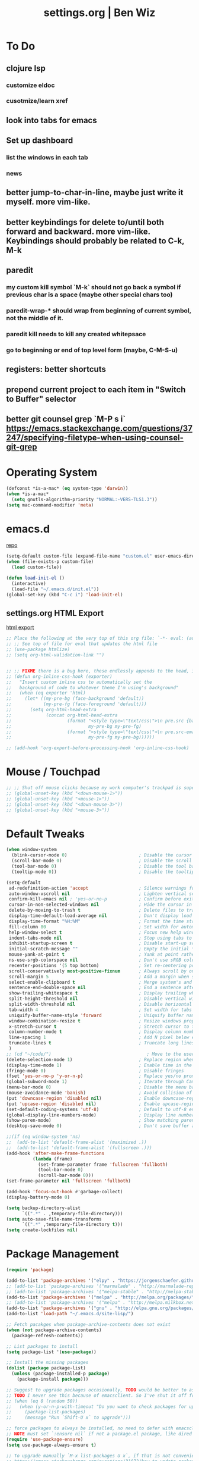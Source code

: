 #+TITLE: settings.org | Ben Wiz
* To Do
** clojure lsp
*** customize eldoc
*** cusotmize/learn xref
** look into tabs for emacs
** Set up dashboard
*** list the windows in each tab
*** news
** better jump-to-char-in-line, maybe just write it myself. more vim-like.
** better keybindings for delete to/until both forward and backward. more vim-like. Keybindings should probably be related to C-k, M-k
** paredit
*** my custom kill symbol `M-k` should not go back a symbol if previous char is a space (maybe other special chars too)
*** paredit-wrap-* should wrap from beginning of current symbol, not the middle of it.
*** paredit kill needs to kill any created whitepsace
*** go to beginning or end of top level form (maybe, C-M-S-u)
** registers: better shortcuts
** prepend current project to each item in "Switch to Buffer" selector
** better git counsel grep `M-P s i` https://emacs.stackexchange.com/questions/37247/specifying-filetype-when-using-counsel-git-grep
* Operating System
#+BEGIN_SRC emacs-lisp
(defconst *is-a-mac* (eq system-type 'darwin))
(when *is-a-mac*
  (setq gnutls-algorithm-priority "NORMAL:-VERS-TLS1.3"))
(setq mac-command-modifier 'meta)
#+END_SRC
* emacs.d
[[https://github.com/benwiz/emacs.d][repo]]
#+BEGIN_SRC emacs-lisp
  (setq-default custom-file (expand-file-name "custom.el" user-emacs-directory))
  (when (file-exists-p custom-file)
    (load custom-file))

  (defun load-init-el ()
    (interactive)
    (load-file "~/.emacs.d/init.el"))
  (global-set-key (kbd "C-c i") 'load-init-el)
#+END_SRC
** settings.org HTML Export
[[https://benwiz.com/emacs][html export]]
#+BEGIN_SRC emacs-lisp
  ;; Place the following at the very top of this org file: `-*- eval: (add-hook 'after-save-hook 'org-html-export-to-html t t); -*-`
  ;; ;; See top of file for eval that updates the html file
  ;; (use-package htmlize)
  ;; (setq org-html-validation-link "")


  ;; ;; FIXME there is a bug here, these endlessly appends to the head, it need to not do this forever
  ;; (defun org-inline-css-hook (exporter)
  ;;   "Insert custom inline css to automatically set the
  ;;   background of code to whatever theme I'm using's background"
  ;;   (when (eq exporter 'html)
  ;;     (let* ((my-pre-bg (face-background 'default))
  ;;            (my-pre-fg (face-foreground 'default)))
  ;;       (setq org-html-head-extra
  ;;             (concat org-html-head-extra
  ;;                     (format "<style type=\"text/css\">\n pre.src {background-color: %s; color: %s;}</style>\n"
  ;;                             my-pre-bg my-pre-fg)
  ;;                     (format "<style type=\"text/css\">\n pre.src-emacs-lisp:before {background-color: %s; color: %s;}</style>\n"
  ;;                             my-pre-fg my-pre-bg))))))

  ;; (add-hook 'org-export-before-processing-hook 'org-inline-css-hook)
#+END_SRC
* Mouse / Touchpad
  #+begin_src emacs-lisp
    ;; ;; Shut off mouse clicks because my work computer's trackpad is super annoying, resizing windows with mouse still works
    ;; (global-unset-key (kbd "<down-mouse-1>"))
    ;; (global-unset-key (kbd "<mouse-1>"))
    ;; (global-unset-key (kbd "<down-mouse-3>"))
    ;; (global-unset-key (kbd "<mouse-3>"))
  #+end_src
* Default Tweaks
#+BEGIN_SRC emacs-lisp
  (when window-system
    (blink-cursor-mode 0)                           ; Disable the cursor blinking
    (scroll-bar-mode 0)                             ; Disable the scroll bar
    (tool-bar-mode 0)                               ; Disable the tool bar
    (tooltip-mode 0))                               ; Disable the tooltips

  (setq-default
   ad-redefinition-action 'accept                   ; Silence warnings for redefinition
   auto-window-vscroll nil                          ; Lighten vertical scroll
   confirm-kill-emacs nil ; 'yes-or-no-p            ; Confirm before exiting Emacs
   cursor-in-non-selected-windows nil               ; Hide the cursor in inactive windows
   delete-by-moving-to-trash t                      ; Delete files to trash
   display-time-default-load-average nil            ; Don't display load average
   display-time-format "%H:%M"                      ; Format the time string
   fill-column 80                                   ; Set width for automatic line breaks
   help-window-select t                             ; Focus new help windows when opened
   indent-tabs-mode nil                             ; Stop using tabs to indent
   inhibit-startup-screen t                         ; Disable start-up screen
   initial-scratch-message ""                       ; Empty the initial *scratch* buffer
   mouse-yank-at-point t                            ; Yank at point rather than pointer
   ns-use-srgb-colorspace nil                       ; Don't use sRGB colors
   recenter-positions '(5 top bottom)               ; Set re-centering positions
   scroll-conservatively most-positive-fixnum       ; Always scroll by one line
   scroll-margin 5                                  ; Add a margin when scrolling vertically
   select-enable-clipboard t                        ; Merge system's and Emacs' clipboard
   sentence-end-double-space nil                    ; End a sentence after a dot and a space
   show-trailing-whitespace t                       ; Display trailing whitespaces
   split-height-threshold nil                       ; Disable vertical window splitting
   split-width-threshold nil                        ; Disable horizontal window splitting
   tab-width 4                                      ; Set width for tabs
   uniquify-buffer-name-style 'forward              ; Uniquify buffer names
   window-combination-resize t                      ; Resize windows proportionally
   x-stretch-cursor t                               ; Stretch cursor to the glyph width
   column-number-mode t                             ; Display column numbers
   line-spacing 1                                   ; Add N pixel below each line
   truncate-lines t                                 ; Truncate long lines
   )
  ;; (cd "~/code/")                                    ; Move to the user directory
  (delete-selection-mode 1)                         ; Replace region when inserting text
  (display-time-mode 1)                             ; Enable time in the mode-line
  (fringe-mode 0)                                   ; Disable fringes
  (fset 'yes-or-no-p 'y-or-n-p)                     ; Replace yes/no prompts with y/n
  (global-subword-mode 1)                           ; Iterate through CamelCase words
  (menu-bar-mode 0)                                 ; Disable the menu bar
  (mouse-avoidance-mode 'banish)                    ; Avoid collision of mouse with point
  (put 'downcase-region 'disabled nil)              ; Enable downcase-region
  (put 'upcase-region 'disabled nil)                ; Enable upcase-region
  (set-default-coding-systems 'utf-8)               ; Default to utf-8 encodingo
  (global-display-line-numbers-mode)                ; Display line numbers
  (show-paren-mode)                                 ; Show matching parenthesis
  (desktop-save-mode 0)                             ; Don't save buffer and window state

  ;;(if (eq window-system 'ns)
  ;;  (add-to-list 'default-frame-alist '(maximized .))
  ;;  (add-to-list 'default-frame-alist '(fullscreen .)))
  (add-hook 'after-make-frame-functions
            (lambda (frame)
              (set-frame-parameter frame 'fullscreen 'fullboth)
              (tool-bar-mode 0)
              (scroll-bar-mode 0)))
  (set-frame-parameter nil 'fullscreen 'fullboth)

  (add-hook 'focus-out-hook #'garbage-collect)
  (display-battery-mode 0)

  (setq backup-directory-alist
        `((".*" . ,temporary-file-directory)))
  (setq auto-save-file-name-transforms
        `((".*" ,temporary-file-directory t)))
  (setq create-lockfiles nil)
#+END_SRC
* Package Management
#+BEGIN_SRC emacs-lisp
  (require 'package)

  (add-to-list 'package-archives '("elpy" . "https://jorgenschaefer.github.io/packages/") t)
  ;; (add-to-list 'package-archives '("marmalade" . "http://marmalade-repo.org/packages/") t)
  ;; (add-to-list 'package-archives '("melpa-stable" . "http://melpa-stable.milkbox.net/packages/") t)
  (add-to-list 'package-archives '("melpa" . "http://melpa.org/packages/") t)
  ;; (add-to-list 'package-archives '("melpa" . "http://melpa.milkbox.net/packages/") t)
  (add-to-list 'package-archives '("gnu" . "http://elpa.gnu.org/packages/") t)
  (add-to-list 'load-path "~/.emacs.d/site-lisp/")

  ;; Fetch pacakges when package-archive-contents does not exist
  (when (not package-archive-contents)
    (package-refresh-contents))

  ;; List packages to install
  (setq package-list '(use-package))

  ;; Install the missing packages
  (dolist (package package-list)
    (unless (package-installed-p package)
      (package-install package)))

  ;; Suggest to upgrade packages occasionally, TODO would be better to ask the first time emacs is opened each month
  ;; TODO I never see this because of emacsclient. So I've shut it off for now.
  ;; (when (eq 0 (random 50))
  ;;   (when (y-or-n-p-with-timeout "Do you want to check packages for upgrades? " 6 nil)
  ;;     (package-list-packages)
  ;;     (message "Run `Shift-U x` to upgrade")))

  ;; force packages to always be installed, no need to defer with emacsclient, I think
  ;; NOTE must set `:ensure nil` if not a package.el package, like dired
  (require 'use-package-ensure)
  (setq use-package-always-ensure t)

  ;; To upgrade manually `M-x list-packages U x`, if that is not convenient check below stackoverflow post for some helper functions
  ;; https://emacs.stackexchange.com/questions/31872/how-to-update-packages-installed-with-use-package
  ;; Alternatively use auto-package-update but that caused surprise issues in the past when upgrading blindly

  (use-package gnu-elpa-keyring-update)
#+END_SRC
* Startup
#+BEGIN_SRC emacs-lisp
  (setq desktop-load-locked-desktop t
        desktop-restore-forces-onscreen nil)

  (defun jbw/after-make-frame (frame)
    "Frame startup."
    (interactive)
    (with-selected-frame frame
      (desktop-read)))

  (defun jbw/delete-frame (frame)
    "Frame shutdown."
    (interactive)
    (with-selected-frame frame
      (desktop-save desktop-dirname)))

  (defun jbw/desktop-after-read-hook ()
    "Desktop read hook."
    (interactive)
    (when (string= "light" (f-read ".theme" 'utf-8))
      (toggle-theme)))

  ;; Decided I didn't like all the windows re-opening because I always had to confirm unsafe vars. If I every resolve that with emacs daemon I'd go back to the desktop loading.
  ;; (add-to-list 'after-make-frame-functions #'jbw/after-make-frame)
  ;; (add-to-list 'delete-frame-functions #'jbw/delete-frame)
  ;; (add-hook 'desktop-after-read-hook 'jbw/desktop-after-read-hook) ;; I had a note here before about something not working, trying to execute too soon.
#+END_SRC
* Theme, Modeline, and Tabs
#+BEGIN_SRC emacs-lisp
  (if *is-a-mac*
      (add-to-list 'custom-theme-load-path "/Users/benwiz/.emacs.d/themes")
    (add-to-list 'custom-theme-load-path "/home/benwiz/.emacs.d/themes"))

  ;; Try to speed up font lock, I have identified it using the profiler as the major bottleneck in my lag
  (setq jit-lock-stealth-time 16
        ;; jit-lock-defer-time nil
        ;; jit-lock-defer-contextually t ;; this is something to look into, I copied the `t` from the wiki but it isn't the default
        ;; jit-lock-stealth-nice 0.5
        )
  (setq-default font-lock-multiline 'undecided)

  ;; Underline/highlight selected line
  (global-hl-line-mode 1)

  ;; Light theme. I like the default theme more than any other light theme I found.
  ;; The following are global customizations I intend to apply to the default theme. There could be a more constrained way which would be better.
  ;; TODO need to set this following gray font, it is too light currently (make sure to be in light theme when reading this)
  (set-face-attribute 'default nil :family "Ubuntu Mono" :height 135)
  (set-face-attribute 'hl-line nil :background "#e3ffe3")
  (set-face-attribute 'region nil :background "#E4E4E4")
  (set-face-attribute 'font-lock-comment-delimiter-face nil :slant 'italic)
  (set-face-attribute 'font-lock-comment-face nil :slant 'italic)
  (set-face-attribute 'font-lock-constant-face nil :foreground "#255814") ;; Forest Green is default; DarkGreen is good; hex is darker forest green
  (set-face-attribute 'font-lock-type-face nil :foreground "#006060") ;; DarkCyan (#008b8b) is default, hex is darker version
  (set-face-attribute 'trailing-whitespace nil :background "#e0eeff")
  ;; TODO better isearch colors for light theme

  ;; Dark theme
  (defun load-spolsky ()
    "Load Spolsky."
    (load-theme 'spolsky t)
    (let ((custom--inhibit-theme-enable nil)) ;; https://emacs.stackexchange.com/questions/48365/custom-theme-set-faces-does-not-work-in-emacs-27
      (custom-theme-set-faces
       'spolsky
       `(default ((t (:foreground "#F2F2F2" :background "#161A1F"))))
       `(hl-line ((t (:background "#222e3a" :underline nil :overline nil)))) ;; 7b96b1
       `(font-lock-comment-delimiter-face ((t (:foreground "#8C8C8C" :slant italic))))
       `(font-lock-comment-face ((t (:foreground "#8C8C8C" :slant italic))))
       `(trailing-whitespace ((t (:background "#5a708c"))))
       `(lsp-face-highlight-textual ((t (:background "#353535")))) ;; "#323E30" ;; "#555" is same as selection color, the other one is half way between hl-line and trailing-whitespace
       `(org-level-4 ((t (:foreground "#EEEEBF"))))
       `(isearch ((t (:foreground "#222222" :background "#b5ff80")))) ;; selected isearch results TODO cursor picks up background color and becomes very ugly
       `(lazy-highlight ((t (:foreground "#222222" :background "#FF80F4")))) ;; other isearch results
       ))
    )

  ;; Start in spolsky
  (add-hook 'after-make-frame-functions (lambda (frame) (load-spolsky)))
  (load-spolsky)

  ;; Toggle themes
  (defun toggle-theme ()
    "Toggle Spolsky theme on and off."
    (interactive)
    (if (member 'spolsky custom-enabled-themes)
        (progn
          (f-write-text "light" 'utf-8 "~/.theme")
          (disable-theme 'spolsky))
      (progn
        (f-write-text "dark" 'utf-8 "~/.theme")
        (load-spolsky) ;; (enable-theme 'spolsky) ;; This should work (and did work I think) because spolsky has been loaded before
        )))
  (global-unset-key (kbd "<f10>"))
  (global-set-key (kbd "<f10>") 'toggle-theme)

  ;; Modeline
  (use-package all-the-icons)
  (use-package doom-modeline
    ;; NOTE Must run `M-x all-the-icons-install-fonts` to install icons
    ;; https://github.com/seagle0128/doom-modeline#customize
    :hook (window-setup . doom-modeline-mode) ;; (after-init . doom-modeline-mode)
    :config
    (setq doom-modeline-minor-modes nil)
    (setq doom-modeline-buffer-state-icon t)
    (setq doom-modeline-buffer-encoding nil)
    (setq doom-modeline-vcs-max-length 20)
    ;; (setq doom-modeline-persp-name t)
    ;; (setq doom-modeline-display-default-persp-name t)
    (setq doom-modeline-env-version t)
    )

  ;; (use-package pomodoro
  ;;   :config
  ;;   (defun pomodoro-add-to-mode-line* ()
  ;;     "My version of pomodoro-add-to-mode-line"
  ;;     (if (not (member '(pomodoro-mode-line-string pomodoro-mode-line-string) mode-line-format))
  ;;         (setq-default mode-line-format (cons '(pomodoro-mode-line-string pomodoro-mode-line-string) mode-line-format)))
  ;;     ;; For development, removing it from list is helpful
  ;;     ;; (setq-default mode-line-format (remove '(pomodoro-mode-line-string pomodoro-mode-line-string) mode-line-format))
  ;;     )
  ;;   (pomodoro-add-to-mode-line*)
  ;;   )

  ;; (use-package redtick)

  ;; Tabs
  ;; TODO create the tabs programatically
  (setq tab-bar-new-tab-choice "*scratch*"
        tab-bar-show nil
        ;; desktop-auto-save-timeout nil
        ;; desktop-save 'ask-if-new
        ;; desktop-dirname "./"
        ;; desktop-path (list desktop-dirname)
        ;; desktop-load-locked-desktop 'ask
        ;; desktop-restore-forces-onscreen nil
        )
  ;; (add-hook 'desktop-after-read-hook
  ;;           (lambda ()
  ;;             (frameset-restore
  ;;              desktop-saved-frameset
  ;;              :reuse-frames (eq desktop-restore-reuses-frames t)
  ;;              :cleanup-frames (not (eq desktop-restore-reuses-frames 'keep))
  ;;              :force-display desktop-restore-in-current-display
  ;;              :force-onscreen desktop-restore-forces-onscreen)))
  (defun current-tab-name ()
    (alist-get 'name (tab-bar--current-tab)))

#+END_SRC
* Tools and Bindings (not text editing related, check  File Type > All)
** Env Vars
#+BEGIN_SRC emacs-lisp
  (if (file-exists-p "~/.emacs.d/emacs.env")
      (use-package load-env-vars
        :init
        (load-env-vars "~/.emacs.d/emacs.env")))

  (use-package exec-path-from-shell
    :config
    (exec-path-from-shell-initialize))
#+END_SRC
** Built-in Packages
#+BEGIN_SRC emacs-lisp
  (require 'misc)

  (global-unset-key (kbd "C-z"))
  (global-unset-key (kbd "M-l"))
  (global-unset-key (kbd "M-u"))
  (global-unset-key (kbd "C-i"))
  (global-unset-key (kbd "C-x C-x"))
  (global-unset-key (kbd "C-x C-l"))
  (global-unset-key (kbd "C-x C-u"))

  (defun my-kill-this-buffer ()
    "Kill current buffer. Built in kill-this-buffer is meant to be used from GUI menu bar, according to some reddit post."
    (interactive)
    (kill-buffer (current-buffer)))

  (global-set-key (kbd "C-x k") 'my-kill-this-buffer) ;; Don't ask which buffer, just do it
  (global-set-key (kbd "C-x C-x") 'mode-line-other-buffer)
  (global-set-key (kbd "C-c t l") 'toggle-truncate-lines)
  (global-set-key (kbd "C-c o") 'other-frame)
  (global-set-key (kbd "C-M-z") 'zap-up-to-char)
  (global-set-key (kbd "C-c n") 'narrow-to-defun)
  (global-set-key (kbd "C-c w") 'widen)
  (global-set-key (kbd "C-l") (lambda ()
                                (interactive)
                                (recenter-top-bottom (round (* 0.37 (window-height))))))

  (use-package dired
    :ensure nil ;; dired is not package.el
    :config
    (setq dired-omit-files "^.~$")

    ;; dired - reuse current buffer by pressing 'a'
    ;; (put 'dired-find-alternate-file 'disabled nil)

    ;; always delete and copy recursively
    (setq dired-recursive-deletes 'always)
    (setq dired-recursive-copies 'always)

    (require 'dired-x)
    (add-hook 'dired-mode-hook 'dired-omit-mode))

  ;; no lines in docview (actually i think it is off by default, the number is from something else) (pdf viewer)
  ;; (add-hook 'doc-view-minor-mode-hook (lambda () (linum-mode 0)))
#+END_SRC
** Local Packages
#+BEGIN_SRC emacs-lisp
  (when (and (file-directory-p "~/code/bela-mode.el/")
             (file-directory-p "~/code/Bela/scripts/"))
    (use-package bela-mode
      :load-path "~/code/bela-mode.el"
      :init (setq bela-scripts-dir "~/code/Bela/scripts/")))

#+END_SRC
** Git
 #+BEGIN_SRC emacs-lisp
   (defun jbw/git-commit-setup ()
     ;; (message (concat "AA 2:" (last (substring (shell-command-to-string "basename `git rev-parse --show-toplevel`") 0 -1))))
     ;; TODO limit to only master-at-arms2
     (insert
      (concat
       (nth 0 (split-string
               (shell-command-to-string
                "git diff --name-only --cached")
               "/"))
       ": ")))

   (use-package magit
     ;; :init
     ;; (add-hook 'git-commit-setup-hook 'jbw/git-commit-setup)
     :config
     (setq magit-display-buffer-function #'magit-display-buffer-same-window-except-diff-v1))

   (use-package git-link
     :config
     (global-set-key (kbd "C-c g l") 'git-link))

   (use-package switch-buffer-functions) ;; although this is not explicitly git, my only use case currently is diff-hl
   (use-package diff-hl
     :after (switch-buffer-functions)
     :config
     ;; do not use diff-hl-flydiff-mode for fear of speed issues
     (diff-hl-margin-mode)
     (add-hook 'switch-buffer-functions (lambda (prev curr) (diff-hl-update))) ;; update diff when switching buffers
     (global-diff-hl-mode))
 #+END_SRC
** Misc. Packages
#+BEGIN_SRC emacs-lisp
  (use-package restart-emacs)
  (use-package dictionary)
  (use-package wgrep) ;; edit file in grep buffer
  ;; (use-package itail) ;; tail file within emacs

  (use-package scratch
    :bind (("C-c s" . scratch)))

  (use-package fic-mode
    :init
    (defface fic-face
      '((((class color))
         (:foreground "orange" :weight bold :slant italic))
        (t (:weight bold :slant italic)))
      "Face to fontify FIXME/TODO words"
      :group 'fic-mode)
    :config
    (setq fic-highlighted-words '("FIXME" "TODO" "BUG" "NOTE"))
    (add-hook 'prog-mode-hook 'fic-mode))

  (use-package undo-tree
    :config
    (global-undo-tree-mode)
    (setq undo-tree-history-directory-alist '(("." . "~/.emacs.d/undo")))
    ;; persisting undo-tree history was really really slow, like absurdly slow, so stop persisting until I sort that out
    (setq undo-tree-auto-save-history nil))

  ;; (use-package restclient
  ;;   :mode ("\\.http\\'" . restclient-mode))

  ;; (use-package free-keys
  ;;   :bind ("C-h C-k" . 'free-keys))

  ;; (use-package dashboard
  ;;     ;; https://github.com/emacs-dashboard/emacs-dashboard ;
  ;;     :ensure t
  ;;     :init
  ;;     ;; Banner and title and footer
  ;;     (setq dashboard-banner-logo-title "Welcome to Emacs Dashboard"
  ;;           dashboard-startup-banner 2 ;; 'official, 'logo, 1, 2, 3, or a path to img
  ;;           dashboard-center-content nil
  ;;           dashboard-show-shortcuts t
  ;;           dashboard-set-navigator t ;; Idk what this does, I think it isn't working
  ;;           dashboard-set-init-info t
  ;;           ;; dashboard-init-info "This is an init message!" ;; Customize init-info
  ;;           dashboard-set-footer t
  ;;           ;; dashboard-footer-messages '("Dashboard is pretty cool!") ;; Customize footer messages
  ;;           )
  ;;     ;; Widgets
  ;;     (setq dashboard-items '((recents  . 5)
  ;;                             (bookmarks . 5)
  ;;                             (projects . 5)
  ;;                             (agenda . 5)
  ;;                             (registers . 5))
  ;;           dashboard-set-heading-icons nil
  ;;           dashboard-set-file-icons nil)
  ;;     :config
  ;;     (dashboard-setup-startup-hook)
  ;;     ;; Custom widget
  ;;     ;; Ideas: weather, widget dedicated to each of my projects, news
  ;;     (defun dashboard-insert-custom (list-size)
  ;;       (insert "Custom text"))
  ;;     (add-to-list 'dashboard-item-generators '(custom . dashboard-insert-custom))
  ;;     (add-to-list 'dashboard-items '(custom) t)
  ;;     (defun dashboard ()
  ;;       "Open dashboard."
  ;;       (interactive)
  ;;       (switch-to-buffer "*dashboard*")
  ;;       (dashboard-refresh-buffer)))
#+END_SRC
** EXWM - in case I ever return to it, do not delete!
startx ~/.emacs.d/exwm_initrc -- /usr/bin/Xephyr :4 -screen 1885x1016 -dpi 96
#+BEGIN_SRC emacs-lisp
  ;; (use-package exwm
  ;;   :config
  ;;   (require 'exwm-config)
  ;;   (exwm-config-default)

  ;;   ;; TODO what I really need to do is simulation keymaps for every application (mainly firefox)
  ;;   ;; (setq exwm-input-simulation-keys
  ;;   ;;   '(([?\C-b] . [left])
  ;;   ;;     ([?\C-f] . [right])
  ;;   ;;     ([?\C-p] . [up])
  ;;   ;;     ([?\C-n] . [down])
  ;;   ;;     ([?\C-a] . [home])
  ;;   ;;     ([?\C-e] . [end])
  ;;   ;;     ([?\M-v] . [prior])
  ;;   ;;     ([?\C-v] . [next])
  ;;   ;;     ([?\C-d] . [delete])
  ;;   ;;     ([?\C-k] . [S-end delete])))

  ;;   ;; (defun fhd/exwm-input-line-mode ()
  ;;   ;;   "Set exwm window to line-mode and show mode line"
  ;;   ;;   (call-interactively #'exwm-input-grab-keyboard)
  ;;   ;;   ;; (exwm-layout-show-mode-line)
  ;;   ;;   )

  ;;   ;; (defun fhd/exwm-input-char-mode ()
  ;;   ;;   "Set exwm window to char-mode and hide mode line"
  ;;   ;;   (call-interactively #'exwm-input-release-keyboard)
  ;;   ;;   ;; (exwm-layout-hide-mode-line)
  ;;   ;;   )

  ;;   ;; (defun fhd/exwm-input-toggle-mode ()
  ;;   ;;   "Toggle between line- and char-mode"
  ;;   ;;   (interactive)
  ;;   ;;   (with-current-buffer (window-buffer)
  ;;   ;;     (when (eq major-mode 'exwm-mode)
  ;;   ;;       (if (equal (second (second mode-line-process)) "line")
  ;;   ;;           (progn
  ;;   ;;             (fhd/exwm-input-char-mode)
  ;;   ;;             (message "Input mode on"))
  ;;   ;;         (progn
  ;;   ;;           (fhd/exwm-input-line-mode)
  ;;   ;;           (message "Line mode on"))))))

  ;;   ;; (defun fhd/toggle-exwm-input-line-mode-passthrough ()
  ;;   ;;   "Toggle line mode pass through. Really probably dont' need to toggle this much. Keep in first form."
  ;;   ;;   (interactive)
  ;;   ;;   (if exwm-input-line-mode-passthrough
  ;;   ;;       (progn
  ;;   ;;         (setq exwm-input-line-mode-passthrough nil)
  ;;   ;;         (message "App receives all the keys now (with some simulation)"))
  ;;   ;;     (progn
  ;;   ;;       (setq exwm-input-line-mode-passthrough t)
  ;;   ;;       (message "emacs receives all the keys now")))
  ;;   ;;   ;; Enable this to update modeline if I add a flag for passthrough, otherwise don't need to force update modeline
  ;;   ;;   ;; (force-mode-line-update)
  ;;   ;;   )

  ;;   ;; (exwm-input-set-key (kbd "s-w") 'fhd/exwm-input-toggle-mode) ;; NOTE some keybindings just don't work (like s-i or s-p)
  ;;   ;; ;; (exwm-input-set-key (kbd "s-p") 'fhd/toggle-exwm-input-line-mode-passthrough) ;; but s-p does work here

  ;;   ;; ;; close wm buffer
  ;;   ;; ;; (kill-buffer "wm")

  ;;   ;; (require 'exwm-randr)
  ;;   ;; (setq exwm-randr-workspace-output-plist '(0 "VGA1"))
  ;;   ;; (add-hook 'exwm-randr-screen-change-hook
  ;;   ;;           (lambda ()
  ;;   ;;             (start-process-shell-command
  ;;   ;;              "xrandr" nil "xrandr --output VGA1 --left-of LVDS1 --auto")))
  ;;   ;; (exwm-randr-enable)

  ;;   ;; ;; TODO I think I can (should) delete the "wm" buffer
  ;;   ;; (defun wm-xmodmap()
  ;;   ;;   (call-process "xmodmap" nil (get-buffer-create "wm") nil
  ;;   ;;                 (expand-file-name "~/.config/xmodmap")))
  ;;   ;; (wm-xmodmap)
  ;;   )
#+END_SRC
** Ivy, Swiper, Counsel, Projectile, and Project.el
#+BEGIN_SRC emacs-lisp
  (use-package ivy
    :init
    (setq ivy-use-virtual-buffers t
          enable-recursive-minibuffers t
          ivy-count-format "(%d/%d) "
          ivy-use-selectable-prompt t)
    :config
    (ivy-mode 1)
    ;; (require 'mc-hide-unmatched-lines-mode) ;; Idk why this was here, delete if it's been a while
    (global-set-key (kbd "C-c C-r") 'ivy-resume)
    (global-set-key (kbd "C-x b") 'ivy-switch-buffer)
    (global-set-key (kbd "C-x C-b") 'ivy-switch-buffer)
    (global-set-key (kbd "C-c v") 'ivy-push-view)
    (global-set-key (kbd "C-c V") 'ivy-pop-view))

  (use-package swiper
    :init
    (set-face-attribute 'isearch nil :background "#FF9F93")
    :config
    (global-set-key (kbd "M-i") 'swiper-isearch))

  (defun swiper--from-isearch ()
    "Invoke `swiper' from isearch.
       https://github.com/ShingoFukuyama/helm-swoop/blob/f67fa8a4fe3b968b7105f8264a96da61c948a6fd/helm-swoop.el#L657-668 "
    (interactive)
    (let (($query (if isearch-regexp
                      isearch-string
                    (regexp-quote isearch-string))))
      (isearch-exit)
      (swiper $query)))
  (define-key isearch-mode-map (kbd "M-i") 'swiper--from-isearch)

  (use-package counsel
    :config
    ;; tons more suggested key bindings here https://oremacs.com/swiper
    (global-set-key (kbd "M-x") 'counsel-M-x)
    (global-set-key (kbd "C-x C-f") 'counsel-find-file)
    (global-set-key (kbd "M-y") 'counsel-yank-pop)
    (global-set-key (kbd "<f1> f") 'counsel-describe-function)
    (global-set-key (kbd "<f1> v") 'counsel-describe-variable)
    (global-set-key (kbd "<f1> l") 'counsel-find-library)
    (global-set-key (kbd "<f2> i") 'counsel-info-lookup-symbol)
    (global-set-key (kbd "<f2> u") 'counsel-unicode-char)
    (global-set-key (kbd "<f2> j") 'counsel-set-variable)
    (global-set-key (kbd "C-c c") 'counsel-compile)
    ;; (global-set-key (kbd "C-c g") 'counsel-git)
    (global-set-key (kbd "C-i") 'counsel-git-grep)
    ;; (global-set-key (kbd "C-c a") 'counsel-linux-app)
    )

  (use-package projectile
    :config
    ;; (define-key projectile-mode-map (kbd "M-p") 'projectile-command-map)
    ;; TODO may want to add ".gitignore" to this list
    (setq projectile-project-root-files (cons ".dir-locals.el" (cons ".projectile" projectile-project-root-files))
          projectile-project-root-files-functions #'(projectile-root-top-down
                                                     projectile-root-top-down-recurring
                                                     projectile-root-bottom-up

                                   projectile-root-local))
    (projectile-mode 1))

  (use-package counsel-projectile
    :config
    (counsel-projectile-mode))

  ;; Hopefully replacing projectile with built-in project.el

  (defun project-override (dir)
    (let ((override (locate-dominating-file dir ".dir-locals.el"))) ;; TODO dir-locals probably isn't the best solution
      (if override
          (cons 'vc override)
        nil)))

  (use-package project
    :bind-keymap ("M-p" . project-prefix-map)
    :config
    (setq project-vc-merge-submodules nil)
    (add-hook 'project-find-functions #'project-override))


#+END_SRC
** Multicursor
#+BEGIN_SRC emacs-lisp
(defun mc-mark-next-like-this-then-cycle-forward (arg)
  "Mark next like this then cycle forward, take interactive ARG."
  (interactive "p")
  (call-interactively 'mc/mark-next-like-this)
  (call-interactively 'mc/cycle-forward))

(defun mc-skip-to-next-like-this-then-cycle-forward (arg)
  "Skip to next like this then cycle forward, take interactive ARG."
  (interactive "p")
  (call-interactively 'mc/cycle-backward)
  (call-interactively 'mc/skip-to-next-like-this)
  (call-interactively 'mc/cycle-forward))

(defun mc-mark-previous-like-this-then-cycle-backward (arg)
  "Mark previous like this then cycle backward take interactive ARG."
  (interactive "p")
  (call-interactively 'mc/mark-previous-like-this)
  (call-interactively 'mc/cycle-backward))

(defun mc-skip-to-previous-like-this-then-cycle-backward (arg)
  "Skip to previous like this then cycle backward take interactive ARG."
  (interactive "p")
  (call-interactively 'mc/cycle-forward)
  (call-interactively 'mc/skip-to-previous-like-this)
  (call-interactively 'mc/cycle-backward))

(use-package multiple-cursors
  :bind (("C->" . mc-mark-next-like-this-then-cycle-forward)
         ("C-M->" . mc-skip-to-next-like-this-then-cycle-forward)
         ("C-<" . mc-mark-previous-like-this-then-cycle-backward)
         ("C-M-<" . mc-skip-to-previous-like-this-then-cycle-backward)
         ("C-c C->" . mc/mark-all-like-this)
         ("C-S-<mouse-1>" . mc/add-cursor-on-click)
         )
  :config
  ;; By default, <return> exits mc ;; TODO FIXME
  (define-key mc/keymap (kbd "<return>") nil))
#+END_SRC
** Terminal
#+BEGIN_SRC emacs-lisp
  ;; (use-package term
  ;;   :config
  ;;   ;; NOTE: After changing the following regexp, call `term-mode' in the term
  ;;   ;; buffer for this expression to be effective; because the term buffers
  ;;   ;; make a local copy of this var each time a new term buffer is opened or
  ;;   ;; `term-mode' is called again.
  ;;   (setq term-prompt-regexp ".*:.*>.*? "))

  ;; (use-package multi-term
  ;;   :config
  ;;   ;; TODO need to chang blue color to another color. I could look into `dircolors -b` but there may be an easier way.
  ;;   (setq term-bind-key-alist
  ;;         '(("C-c C-c" . term-interrupt-subjob)            ; default
  ;;           ("C-c C-e" . term-send-esc)                    ; default
  ;;           ;; ("C-c C-j" . term-line-mode) ;; TODO can I use the same command as EXWM?
  ;;           ;; ("C-c C-k" . term-char-mode) ;; TODO can I use the same command as EXWM?
  ;;           ("C-a"     . term-send-raw) ; term-bol
  ;;           ("C-b"     . term-send-left)
  ;;           ("C-f"     . term-send-right)
  ;;           ("C-p"     . previous-line)                    ; default
  ;;           ("C-n"     . next-line)                        ; default
  ;;           ("C-s"     . isearch-forward)                  ; default
  ;;           ("C-r"     . isearch-backward)                 ; default
  ;;           ("C-m"     . term-send-return)                 ; default
  ;;           ("C-y"     . term-paste)                       ; default
  ;;           ("M-f"     . term-send-forward-word)           ; default
  ;;           ("M-b"     . term-send-backward-word)          ; default
  ;;           ("M-o"     . term-send-backspace)              ; default
  ;;           ("M-p"     . term-send-up)                     ; default
  ;;           ("M-n"     . term-send-down)                   ; default
  ;;           ;; ("M-M"     . term-send-forward-kill-word)   ; default
  ;;           ("M-d"     . term-send-forward-kill-word)
  ;;           ;; ("M-N"     . term-send-backward-kill-word)  ; default
  ;;           ("M-DEL"   . term-send-backward-kill-word)
  ;;           ("M-r"     . term-send-reverse-search-history) ; default
  ;;           ("M-,"     . term-send-raw)                    ; default
  ;;           ("M-."     . comint-dynamic-complete)))        ; default

  ;;   (setq multi-term-buffer-name "term"))
#+END_SRC
** HTTP Requests
#+BEGIN_SRC emacs-lisp
  (use-package request)
#+END_SRC
** Eldoc
#+BEGIN_SRC emacs-lisp
  (use-package eldoc
    :init
    )
#+END_SRC
* dir-locals
#+BEGIN_SRC emacs-lisp
  (defun my-reload-dir-locals-for-all-buffer-in-this-directory ()
    "For every buffer with the same `default-directory` as the
  current buffer's, reload dir-locals."
    (interactive)
    (let ((dir default-directory))
      (dolist (buffer (buffer-list))
        (with-current-buffer buffer
          (when (equal default-directory dir))
          (my-reload-dir-locals-for-current-buffer)))))

  ;; I sometimes notice that the safe-local-variables does not persist
  ;; so add it all here
  (setq safe-local-variable-values
        (append safe-local-variable-values
                '((cider-shadow-default-options . ":app")
                  (eval add-hook 'cider-connected-hook
                        (lambda nil
                          (shell-command "./git-version.sh"))
                        nil t)
                  (cider-default-cljs-repl . shadow)
                  (cider-preferred-build-tool . shadow-cljs)
                  (eval add-hook 'after-save-hook 'org-html-export-to-html t t))))
#+END_SRC
* File Types
** All
#+BEGIN_SRC emacs-lisp
  ;; So I was able to build ~/.tree-sitter/bin/tree_sitter_clojure_binding.node but I can't figure out how to use it
  ;; (tree-sitter-require 'clojure) causes a crash, it should be a .so file. using tree-sitter cli the .node file works.
  ;; actually this may have worked: gcc -shared obj.target/tree_sitter_clojure_binding/bindings/node/binding.o -o clojure.so
  ;; supposedly tree-ssitter-hl-mode overrides many of the font-lock features, so I'm hoping that minimizing font-lock
  ;; actions helps with my highlighting bottleneck while typing fast.
  ;; TODO look into using eglot for code highlighting instead of tree-sitter or jit-lock
  ;; NOTE just don't worry about this, it is built-in native in emacs29
  ;; (use-package tree-sitter
  ;;   :hook ((clojure-mode . tree-sitter-mode)
  ;;          (clojure-script . tree-sitter-mode)
  ;;          (tree-sitter-mode . tree-sitter-hl-mode))
  ;;   :config
  ;;   (setq tree-sitter-major-mode-language-alist ;; directory stored in tree-sitter-load-path
  ;;         (append tree-sitter-major-mode-language-alist
  ;;                 '((clojure-mode . clojure)
  ;;                   (clojurescript-mode . clojure)))))
  ;;
  ;; (use-package tree-sitter-langs)

  (use-package ws-butler
    :hook (prog-mode . ws-butler-mode)
    :config (ws-butler-global-mode 1))

  (use-package editorconfig
    :config
    (editorconfig-mode 1))

  (use-package flycheck
    ;; :init (global-flycheck-mode) ;; no longer want this becasue of eglot
    )

  (use-package expand-region
    :config
    (global-set-key (kbd "C-=") 'er/expand-region))

  (use-package company
    :init (global-company-mode)
    :config
    (global-set-key (kbd "TAB") #'company-indent-or-complete-common)
    ;; TODO consider fuzzy matching https://docs.cider.mx/cider/usage/code_completion.html#_fuzzy_candidate_matching
    )

  (use-package eglot
    :init
    ;; I don't think this hook is working, I added clojure hooks elsewhere
    (add-hook 'language-mode-hook #'eglot-ensure))

  (use-package hideshow
    :bind (("C-\\" . hs-toggle-hiding)
           ("M-+" . hs-show-all)
           ("M--" . hs-hide-all))
    :init (add-hook #'prog-mode-hook #'hs-minor-mode)
    :diminish hs-minor-mode
    :config
    ;; Add `json-mode' and `javascript-mode' to the list
    (setq hs-special-modes-alist
          (mapcar 'purecopy
                  '((c-mode "{" "}" "/[*/]" nil nil)
                    (c++-mode "{" "}" "/[*/]" nil nil)
                    (java-mode "{" "}" "/[*/]" nil nil)
                    (js-mode "{" "}" "/[*/]" nil)
                    (json-mode "{" "}" "/[*/]" nil)
                    (javascript-mode  "{" "}" "/[*/]" nil)))))

  (defun duplicate-line()
    (interactive)
    (move-beginning-of-line 1)
    (kill-line)
    (yank)
    (open-line 1)
    (next-line 1)
    (yank))
  (global-set-key (kbd "C-c D") 'duplicate-line)

  ;; (use-package highlight-indent-guides
  ;;     :hook (python-mode . highlight-indent-guides-mode)
  ;;     :config
  ;;     (setq highlight-indent-guides-method 'character)
  ;;     (setq highlight-indent-guides-character 9615) ;; left-align vertical bar
  ;;     (setq highlight-indent-guides-auto-character-face-perc 20))

  ;; (use-package symbol-overlay)

#+END_SRC
** PDF
#+BEGIN_SRC emacs-lisp
(add-hook 'doc-view-mode-hook 'auto-revert-mode)
#+END_SRC
** Paredit
#+BEGIN_SRC emacs-lisp
  (defun paredit-delete-indentation (&optional arg)
    "Handle joining lines that end in a comment."
    (interactive "*P")
    (let (comt)
      (save-excursion
        (move-beginning-of-line (if arg 1 0))
        (when (skip-syntax-forward "^<" (point-at-eol))
          (setq comt (delete-and-extract-region (point) (point-at-eol)))))
      (delete-indentation arg)
      (when comt
        (save-excursion
          (move-end-of-line 1)
          (insert " ")
          (insert comt)))))

  (defun paredit-remove-newlines ()
    "Removes extras whitespace and newlines from the current point
     to the next parenthesis."
    (interactive)
    (let ((up-to (point))
          (from (re-search-forward "[])}]")))
      (backward-char)
      (while (> (point) up-to)
        (paredit-delete-indentation))))

  (use-package paredit
    ;; TODO When killing a newline delete all whitespace until next character (maybe just bring in Smartparens kill command)
    :bind (("M-^" . paredit-delete-indentation)
           ("C-^" . paredit-remove-newlines) ;; basically clean up a multi-line sexp
           ("C-<return>" . paredit-close-parenthesis-and-newline))
    :init
    (add-hook 'emacs-lisp-mode-hook 'paredit-mode)
    (add-hook 'clojure-mode-hook 'paredit-mode)
    (add-hook 'cider-repl-mode-hook 'paredit-mode)
    (add-hook 'slime-lisp-mode-hook 'paredit-mode)
    (add-hook 'lisp-mode-hook 'paredit-mode))


  ;; Like: sp-kill-sexp (to delete the whole symbol not just forward like C-M-k does)
  (defun kill-symbol ()
    (interactive)
    (backward-sexp) ;; TODO instead of backward-sexp, need to go to beginning of current symbol or go nowhere if already there
    (kill-sexp))

  (global-set-key (kbd "M-k") 'kill-symbol)
#+END_SRC
** Org
 #+BEGIN_SRC emacs-lisp
    ;; (use-package org-tempo)
    (define-key org-mode-map (kbd "M-n") 'org-todo)
    ;; (define-key global-map (kbd "C-c l") 'org-store-link)
    (define-key global-map (kbd "C-c a") 'org-agenda)
    (setq org-agenda-files (list "~/org/work.org"
                                 "~/org/school.org"
                                 "~/org/guitar.org"
                                 "~/org/learn.org")
          org-log-done t
          org-enforce-todo-dependencies t
          org-archive-location "archive/%s_archive::"
          org-startup-folded t
          )

    (defun org-archive-done-tasks ()
      (interactive)
      (org-map-entries
       (lambda ()
         (org-archive-subtree)
         (setq org-map-continue-from (org-element-property :begin (org-element-at-point))))
       "/DONE" 'tree))

    (define-key org-mode-map (kbd "C-c C-x C-a") 'org-archive-done-tasks)

   (use-package poly-org)

 #+END_SRC
** Markdown
#+BEGIN_SRC emacs-lisp
  (use-package markdown-mode
    :commands (markdown-mode gfm-mode)
    :mode (("README\\.md\\'" . gfm-mode)
           ("\\.md\\'" . markdown-mode)
           ("\\.markdown\\'" . markdown-mode))
    ;; make sure to `apt install pandoc`
    :init (setq markdown-command "pandoc --standalone --from gfm Form-Curator.md --highlight-style kate"))

  (use-package markdown-toc)
#+END_SRC
** Log Files
#+BEGIN_SRC emacs-lisp
  (add-to-list 'auto-mode-alist '("\\.log\\'" . auto-revert-tail-mode))
#+END_SRC
** Bash
#+BEGIN_SRC emacs-lisp
  (add-to-list 'auto-mode-alist '("\\.env\\'" . sh-mode))
#+END_SRC
** Emacs Lisp
#+BEGIN_SRC emacs-lisp
  (add-hook 'emacs-lisp-mode-hook 'paredit-mode)
#+END_SRC
** Yaml
#+BEGIN_SRC emacs-lisp
  (use-package yaml-mode
    :mode ("\\.yml$" . yaml-mode))
#+END_SRC
** JavaScript
#+BEGIN_SRC emacs-lisp
  (use-package rjsx-mode
    :init
    (add-to-list 'auto-mode-alist '("components\\/.*\\.js\\'" . rjsx-mode))
    (setq-default js2-basic-indent 2
                  ;; js2-basic-offset 2 ;; may need to use js-indent-level. js2-basic-offset is just an alias
                  js2-auto-indent-p t
                  js2-cleanup-whitespace t
                  js2-enter-indents-newline t
                  js2-indent-on-enter-key t
                  js2-global-externs (list "window" "module" "require" "buster" "sinon" "assert" "refute" "setTimeout" "clearTimeout" "setInterval" "clearInterval" "location" "__dirname" "console" "JSON" "jQuery" "$"))

    (add-hook 'rjsx-mode-hook
              (lambda ()
                ;; (flycheck-select-checker "javascript-eslint")
                (electric-pair-mode 1)))

    (add-to-list 'auto-mode-alist '("\\.js$" . js2-mode)))

  ;; Idk what this does
  ;; (use-package tern
  ;;    :init (add-hook 'js2-mode-hook (lambda () (tern-mode t)))
  ;;    :config
  ;;      (use-package company-tern
  ;;         :ensure t
  ;;         :init (add-to-list 'company-backends 'company-tern)))

  (use-package js2-refactor
    :init   (add-hook 'js2-mode-hook 'js2-refactor-mode)
    :config (js2r-add-keybindings-with-prefix "C-c ."))

  ;; Not sure what this does
  (provide 'init-javascript)

  (use-package typescript-mode
    :mode (("\\.ts\\'" . typescript-mode)
           ("\\.tsx\\'" . typescript-mode)))
#+END_SRC
** Python
#+BEGIN_SRC emacs-lisp

#+END_SRC
** Go
#+BEGIN_SRC emacs-lisp
  ;; (use-package go-projectile
  ;;   :init)

  ;; (use-package go-mode
  ;;   :init
  ;;   :config
  ;;   (use-package go-errcheck
  ;;     :ensure t
  ;;     )
  ;;   (defun my-go-mode-hook ()
  ;;     ;; golang.org/x/tools/cmd/goimports
  ;;     (setq gofmt-command "goimports")
  ;;     ;; call gofmt before saving
  ;;     (add-hook 'before-save-hook 'gofmt-before-save)
  ;;     (add-to-list 'exec-path "~/Repos/go/bin")
  ;;     ;; Customize compile command to run go build
  ;;     (if (not (string-match "go" compile-command))
  ;;         (set (make-local-variable 'compile-command)
  ;;              "go build -v && go vet"))
  ;;     ;; This proved to be too slow in big projects:
  ;;     ;; && go test -short -coverprofile cover.out && go tool cover -func cover.out

  ;;     (local-set-key (kbd "C-c C-c") 'compile)
  ;;     (local-set-key (kbd "C-c C-g") 'go-goto-imports)
  ;;     (local-set-key (kbd "C-c C-k") 'godoc)
  ;;     ;; github.com/kisielk/errcheck
  ;;     (local-set-key (kbd "C-c C-e") 'go-errcheck)
  ;;     (local-set-key (kbd "C-c C-r") 'go-remove-unused-imports)
  ;;     ;; Godef jump key binding
  ;;     ;; code.google.com/p/rog-go/exp/cmd/godef
  ;;     (local-set-key (kbd "M-\"") 'godef-jump)
  ;;     ;; use company-go in go-mode
  ;;     (set (make-local-variable 'company-backends) '(company-go))
  ;;     (company-mode)

  ;;     (setenv "GOROOT" (shell-command-to-string ". /etc/zshrc; echo -n $GOROOT"))
  ;;     (setenv "GOPATH" (shell-command-to-string ". /etc/zshrc; echo -n $GOPATH")))

  ;;   ;; Ensure all linting passes, then use 'go build' to compile, then test/vet
  ;;   (defun setup-go-mode-compile ()
  ;;     (if (not (string-match "go" compile-command))
  ;;         (set (make-local-variable 'compile-command)
  ;;              "gometalinter.v1 --deadline 10s && go build -v && go test -v && go vet")))

  ;;     ;; set helm-dash documentation
  ;;   (defun go-doc ()
  ;;     (interactive)
  ;;     (setq-local helm-dash-docsets '("Go")))

  ;;   (add-hook 'go-mode-hook 'company-mode)
  ;;   (add-hook 'go-mode-hook 'go-eldoc-setup)
  ;;   (add-hook 'go-mode-hook 'highlight-word-hook)
  ;;   (add-to-list 'load-path (concat (getenv "GOPATH")
  ;;                                   "/src/github.com/golang/lint/misc/emacs"))
  ;;   ;; (require 'golint)
  ;;   ;; (add-hook 'go-mode-hook 'my-go-mode-hook)
  ;;   ;; (add-hook 'go-mode-hook 'go-doc)
  ;;   ;; (add-hook 'go-mode-hook 'setup-go-mode-compile)

  ;;   (require 'go-guru)
  ;;   (add-hook 'go-mode-hook #'go-guru-hl-identifier-mode)
  ;;   )

  ;; (eval-after-load 'go-mode
  ;;   '(substitute-key-definition 'go-import-add 'helm-go-package go-mode-map))

  ;; ;; Completion integration
  ;; (use-package company-go
  ;;   :after go
  ;;   :config
  ;;   (setq tab-width 4)

  ;;   :bind (:map go-mode-map
  ;;               ("M-." . godef-jump)))

  ;; ;; ElDoc integration
  ;; (use-package go-eldoc
  ;;   :config
  ;;   (add-hook 'go-mode-hook 'go-eldoc-setup))

  ;; ;; Linting
  ;; (use-package flycheck-gometalinter
  ;;   :config
  ;;   (progn
  ;;     (flycheck-gometalinter-setup))
  ;;     ;; skip linting for vendor dirs
  ;;     (setq flycheck-gometalinter-vendor t)
  ;;     ;; use in test files
  ;;     (setq flycheck-gometalinter-test t)
  ;;     ;; only use fast linters
  ;;     (setq flycheck-gometalinter-fast t)
  ;;     ;; explicitly disable 'gotype' linter
  ;;     (setq flycheck-gometalinter-disable-linters '("gotype")))
#+END_SRC
** Rust
#+BEGIN_SRC emacs-lisp
  ;; (use-package toml-mode)

  ;; (use-package rust-mode
  ;;   :hook (rust-mode . lsp)
  ;;   :config
  ;;   (add-hook 'rust-mode-hook
  ;;             (lambda ()
  ;;               (electric-pair-mode 1)))
  ;;   )

  ;; ;; Add keybindings for interacting with Cargo
  ;; (use-package cargo
  ;;   :hook (rust-mode . cargo-minor-mode)
  ;;   :config
  ;;   ;; (define-key cargo-minor-mode-map (kbd "C-c C-c C-r") (lambda ()
  ;;   ;;                                                        (interactive)
  ;;   ;;                                                        (message "hey")))
  ;;   )

  ;; (use-package flycheck-rust
  ;;   :config (add-hook 'flycheck-mode-hook #'flycheck-rust-setup))
#+END_SRC
** GLSL
#+BEGIN_SRC emacs-lisp
  ;; (use-package glsl-mode)
#+END_SRC
** Common Lisp
#+BEGIN_SRC emacs-lisp
  ;; (use-package slime-company)

  ;; ;; TODO full frame repl
  ;; ;; TODO switch from repl back to code with C-c C-z
  ;; (use-package slime
  ;;   :config
  ;;   (load (expand-file-name "~/quicklisp/slime-helper.el"))
  ;;   (setq inferior-lisp-program "sbcl")
  ;;   (setq slime-lisp-implementations '((sbcl ("sbcl")))
  ;;       slime-default-lisp 'sbclp
  ;;       slime-contribs '(slime-fancy))
  ;;   (slime-setup '(slime-fancy slime-company slime-cl-indent))
  ;;   (defun slime-connect-localhost-4005 ()
  ;;         (interactive)
  ;;         (slime-connect "localhost" "4005"))
  ;;   (define-key slime-mode-map (kbd "C-c C-x j j") 'slime-connect-localhost-4005)
  ;;   (define-key slime-mode-map (kbd "C-c C-e") 'slime-eval-last-expression))
#+END_SRC
** Clojure
#+BEGIN_SRC emacs-lisp
  ;; TODO these exec paths probably should be at a much more primitive place in this settings.org
  (add-to-list 'exec-path "/usr/local/bin/")
  (add-to-list 'exec-path "/home/benwiz/bin/")

  ;; TODO Configure clojure-lsp, using as a starting point ~/.emacs.d/.clj-kondo/

  (defun insert-discard ()
    "Insert #_ at current location."
    (interactive)
    (insert "#_"))

  (use-package clojure-mode
   :bind (("C-c d f" . cider-code)
          ("C-c d g" . cider-grimoire)
          ("C-c d w" . cidler-grimoire-web)
          ("C-c d c" . clojure-cheatsheet)
          ("C-c d d" . dash-at-point)
          ("C-c C-;" . insert-discard))
   :init
   (setq clojure-indent-style 'align-arguments
         clojure-align-forms-automatically t)
   :config
   (add-hook 'clojure-mode-hook 'paredit-mode)
   (add-hook 'clojure-mode-hook 'eglot-ensure)
   (add-hook 'clojurescript-mode-hook 'eglot-ensure))

  (defun cider-send-and-evaluate-sexp ()
    "Sends the sexp located before the point or
  the active region to the REPL and evaluates it.
  Then the Clojure buffer is activated as if nothing happened."
    (interactive)
    (if (not (region-active-p))
        (cider-insert-last-sexp-in-repl)
      (cider-insert-in-repl
       (buffer-substring (region-beginning) (region-end)) nil))
    (cider-switch-to-repl-buffer)
    (cider-repl-closing-return)
    (cider-switch-to-last-clojure-buffer)
    (message ""))

  (defun ha/cider-append-comment ()
    (when (null (nth 8 (syntax-ppss)))
      (insert " ; ")))

  (use-package cider
    :commands (cider cider-connect cider-jack-in cider-jack-in-clj cider-jack-in-cljs)

    :init
    (setq cider-auto-select-error-buffer t
          cider-repl-pop-to-buffer-on-connect nil
          cider-repl-display-in-current-window t
          cider-repl-use-clojure-font-lock t
          cider-repl-wrap-history t
          cider-repl-history-size 1000
          cider-show-error-buffer t
          nrepl-hide-special-buffers t
          ;; Stop error buffer from popping up while working in buffers other than the REPL:
          nrepl-popup-stacktraces nil)

    ;; (add-hook 'cider-mode-hook 'cider-turn-on-eldoc-mode)
    (add-hook 'cider-mode-hook 'company-mode)

    (add-hook 'cider-repl-mode-hook 'paredit-mode)
    (add-hook 'cider-repl-mode-hook 'superword-mode)
    (add-hook 'cider-repl-mode-hook 'company-mode)
    (add-hook 'cider-test-report-mode 'jcf-soft-wrap)

    :bind (:map cider-mode-map
                ("C-c C-v C-c" . cider-send-and-evaluate-sexp)
                ("C-c C-p"     . cider-pprint-eval-last-sexp-to-comment)
                ("C-c C-<tab>" . cider-format-edn-region))
    (:map cider-repl-mode-map
          ("C-c C-l"     . cider-repl-clear-buffer)
          ("C-c C-<tab>" . cider-format-edn-region))

    :config
    (setq exec-path (append exec-path '("/home/benwiz/.yarn/bin")))
    (setq exec-path (append exec-path '("/home/benwiz/bin")))
    ;; (setq exec-path (append '("/Users/benwiz/.nvm/versions/node/v12.16.1/bin") exec-path))
    (add-to-list 'exec-path "/home/benwiz/.nvm/versions/node/v14.4.0/bin")
    (setq exec-path (append '("/Users/benwiz/.yarn/bin") exec-path))
    (setq cider-cljs-repl-types '((nashorn "(do (require 'cljs.repl.nashorn) (cider.piggieback/cljs-repl (cljs.repl.nashorn/repl-env)))" cider-check-nashorn-requirements)
                                  (figwheel "(do (require 'figwheel-sidecar.repl-api) (figwheel-sidecar.repl-api/start-figwheel!) (figwheel-sidecar.repl-api/cljs-repl))" cider-check-figwheel-requirements)
                                  (figwheel-main cider-figwheel-main-init-form cider-check-figwheel-main-requirements)
                                  (figwheel-connected "(figwheel-sidecar.repl-api/cljs-repl)" cider-check-figwheel-requirements)
                                  (node "(do (require 'cljs.repl.node) (cider.piggieback/cljs-repl (cljs.repl.node/repl-env)))" cider-check-node-requirements)
                                  (weasel "(do (require 'weasel.repl.websocket) (cider.piggieback/cljs-repl (weasel.repl.websocket/repl-env :ip \"127.0.0.1\" :port 9001)))" cider-check-weasel-requirements)
                                  (boot "(do (require 'adzerk.boot-cljs-repl) (adzerk.boot-cljs-repl/start-repl))" cider-check-boot-requirements)
                                  (app cider-shadow-cljs-init-form cider-check-shadow-cljs-requirements) ;; this is what is being added
                                  (shadow cider-shadow-cljs-init-form cider-check-shadow-cljs-requirements)
                                  (shadow-select cider-shadow-select-cljs-init-form cider-check-shadow-cljs-requirements)
                                  (custom cider-custom-cljs-repl-init-form nil))))

  (advice-add 'cider-eval-print-last-sexp :before #'ha/cider-append-comment)
#+END_SRC
** PHP
#+BEGIN_SRC emacs-lisp
(use-package php-mode)
#+END_SRC
